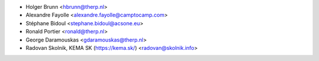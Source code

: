 * Holger Brunn <hbrunn@therp.nl>
* Alexandre Fayolle <alexandre.fayolle@camptocamp.com>
* Stéphane Bidoul <stephane.bidoul@acsone.eu>
* Ronald Portier <ronald@therp.nl>
* George Daramouskas <gdaramouskas@therp.nl>
* Radovan Skolnik, KEMA SK (https://kema.sk/) <radovan@skolnik.info>
